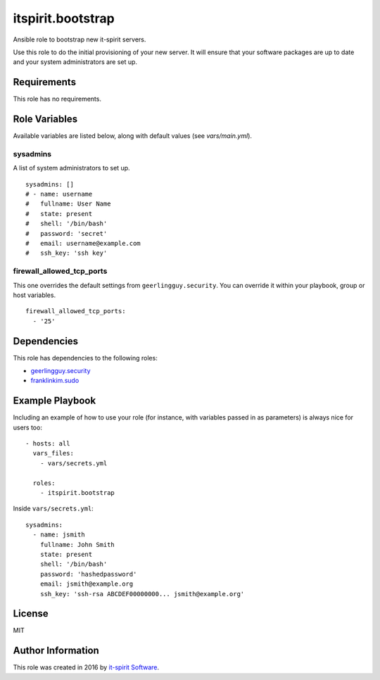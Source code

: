itspirit.bootstrap
==================

Ansible role to bootstrap new it-spirit servers.

Use this role to do the initial provisioning of your new server.
It will ensure that your software packages are up to date and your system administrators are set up.


Requirements
------------

This role has no requirements.


Role Variables
--------------

Available variables are listed below, along with default values (see `vars/main.yml`).

sysadmins
#########

A list of system administrators to set up.

::

   sysadmins: []
   # - name: username
   #   fullname: User Name
   #   state: present
   #   shell: '/bin/bash'
   #   password: 'secret'
   #   email: username@example.com
   #   ssh_key: 'ssh key'


firewall_allowed_tcp_ports
##########################

This one overrides the default settings from ``geerlingguy.security``.
You can override it within your playbook, group or host variables.

::

   firewall_allowed_tcp_ports:
     - '25'


Dependencies
------------

This role has dependencies to the following roles:

- `geerlingguy.security <https://galaxy.ansible.com/geerlingguy/security/>`_
- `franklinkim.sudo <https://galaxy.ansible.com/franklinkim/sudo/>`_


Example Playbook
----------------

Including an example of how to use your role (for instance, with variables passed in as parameters) is always nice for users too::

   - hosts: all
     vars_files:
       - vars/secrets.yml

     roles:
       - itspirit.bootstrap

Inside ``vars/secrets.yml``::

   sysadmins:
     - name: jsmith
       fullname: John Smith
       state: present
       shell: '/bin/bash'
       password: 'hashedpassword'
       email: jsmith@example.org
       ssh_key: 'ssh-rsa ABCDEF00000000... jsmith@example.org'


License
-------

MIT


Author Information
------------------

This role was created in 2016 by `it-spirit Software <http://it-spir.it>`_.
